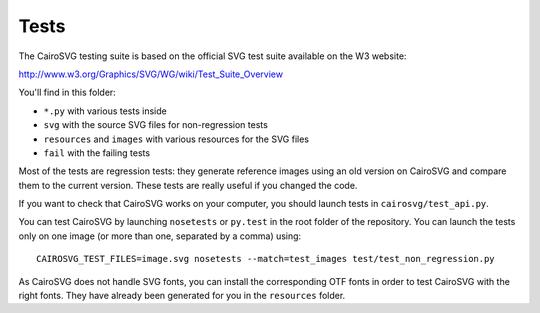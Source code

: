 =======
 Tests
=======

The CairoSVG testing suite is based on the official SVG test suite available on
the W3 website:

http://www.w3.org/Graphics/SVG/WG/wiki/Test_Suite_Overview

You'll find in this folder:

- ``*.py`` with various tests inside
- ``svg`` with the source SVG files for non-regression tests
- ``resources`` and ``images`` with various resources for the SVG files
- ``fail`` with the failing tests

Most of the tests are regression tests: they generate reference images using an
old version on CairoSVG and compare them to the current version. These tests
are really useful if you changed the code.

If you want to check that CairoSVG works on your computer, you should launch
tests in ``cairosvg/test_api.py``.

You can test CairoSVG by launching ``nosetests`` or ``py.test`` in the root
folder of the repository. You can launch the tests only on one image (or more
than one, separated by a comma) using::

  CAIROSVG_TEST_FILES=image.svg nosetests --match=test_images test/test_non_regression.py

As CairoSVG does not handle SVG fonts, you can install the corresponding OTF
fonts in order to test CairoSVG with the right fonts. They have already been
generated for you in the ``resources`` folder.
